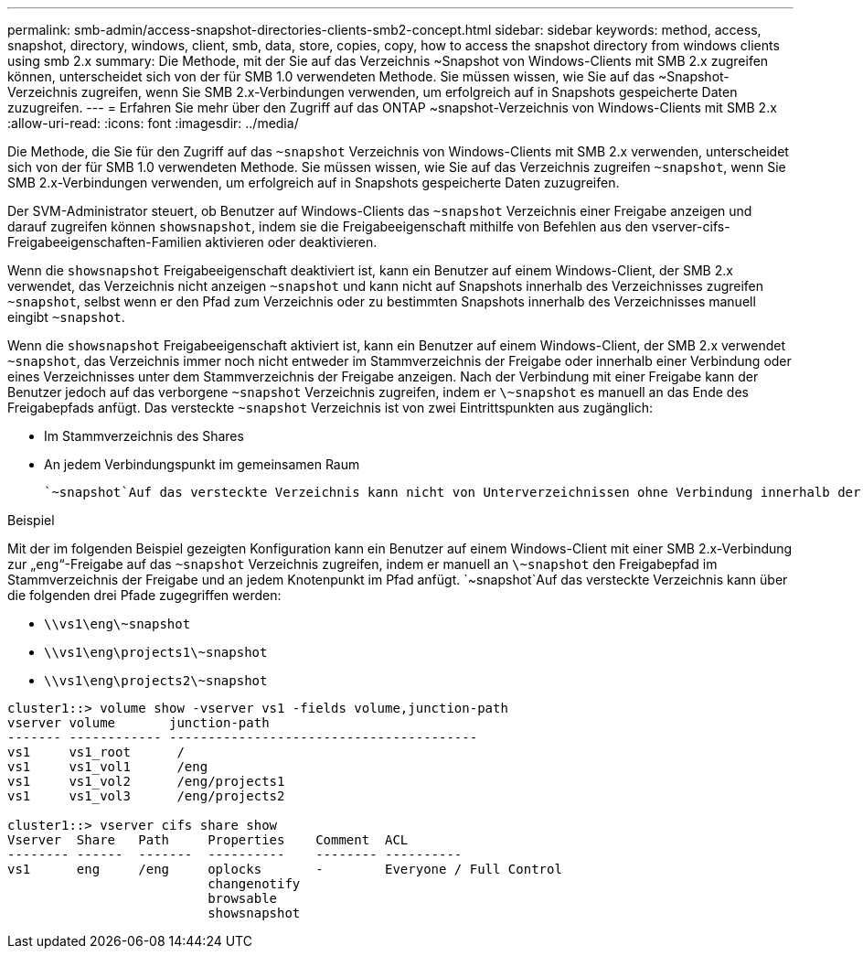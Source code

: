 ---
permalink: smb-admin/access-snapshot-directories-clients-smb2-concept.html 
sidebar: sidebar 
keywords: method, access, snapshot, directory, windows, client, smb, data, store, copies, copy, how to access the snapshot directory from windows clients using smb 2.x 
summary: Die Methode, mit der Sie auf das Verzeichnis ~Snapshot von Windows-Clients mit SMB 2.x zugreifen können, unterscheidet sich von der für SMB 1.0 verwendeten Methode. Sie müssen wissen, wie Sie auf das ~Snapshot-Verzeichnis zugreifen, wenn Sie SMB 2.x-Verbindungen verwenden, um erfolgreich auf in Snapshots gespeicherte Daten zuzugreifen. 
---
= Erfahren Sie mehr über den Zugriff auf das ONTAP ~snapshot-Verzeichnis von Windows-Clients mit SMB 2.x
:allow-uri-read: 
:icons: font
:imagesdir: ../media/


[role="lead"]
Die Methode, die Sie für den Zugriff auf das `~snapshot` Verzeichnis von Windows-Clients mit SMB 2.x verwenden, unterscheidet sich von der für SMB 1.0 verwendeten Methode. Sie müssen wissen, wie Sie auf das Verzeichnis zugreifen `~snapshot`, wenn Sie SMB 2.x-Verbindungen verwenden, um erfolgreich auf in Snapshots gespeicherte Daten zuzugreifen.

Der SVM-Administrator steuert, ob Benutzer auf Windows-Clients das `~snapshot` Verzeichnis einer Freigabe anzeigen und darauf zugreifen können `showsnapshot`, indem sie die Freigabeeigenschaft mithilfe von Befehlen aus den vserver-cifs-Freigabeeigenschaften-Familien aktivieren oder deaktivieren.

Wenn die `showsnapshot` Freigabeeigenschaft deaktiviert ist, kann ein Benutzer auf einem Windows-Client, der SMB 2.x verwendet, das Verzeichnis nicht anzeigen `~snapshot` und kann nicht auf Snapshots innerhalb des Verzeichnisses zugreifen `~snapshot`, selbst wenn er den Pfad zum Verzeichnis oder zu bestimmten Snapshots innerhalb des Verzeichnisses manuell eingibt `~snapshot`.

Wenn die `showsnapshot` Freigabeeigenschaft aktiviert ist, kann ein Benutzer auf einem Windows-Client, der SMB 2.x verwendet `~snapshot`, das Verzeichnis immer noch nicht entweder im Stammverzeichnis der Freigabe oder innerhalb einer Verbindung oder eines Verzeichnisses unter dem Stammverzeichnis der Freigabe anzeigen. Nach der Verbindung mit einer Freigabe kann der Benutzer jedoch auf das verborgene `~snapshot` Verzeichnis zugreifen, indem er `\~snapshot` es manuell an das Ende des Freigabepfads anfügt. Das versteckte `~snapshot` Verzeichnis ist von zwei Eintrittspunkten aus zugänglich:

* Im Stammverzeichnis des Shares
* An jedem Verbindungspunkt im gemeinsamen Raum


 `~snapshot`Auf das versteckte Verzeichnis kann nicht von Unterverzeichnissen ohne Verbindung innerhalb der Freigabe zugegriffen werden.

.Beispiel
Mit der im folgenden Beispiel gezeigten Konfiguration kann ein Benutzer auf einem Windows-Client mit einer SMB 2.x-Verbindung zur „`eng`“-Freigabe auf das `~snapshot` Verzeichnis zugreifen, indem er manuell an `\~snapshot` den Freigabepfad im Stammverzeichnis der Freigabe und an jedem Knotenpunkt im Pfad anfügt.  `~snapshot`Auf das versteckte Verzeichnis kann über die folgenden drei Pfade zugegriffen werden:

* `\\vs1\eng\~snapshot`
* `\\vs1\eng\projects1\~snapshot`
* `\\vs1\eng\projects2\~snapshot`


[listing]
----
cluster1::> volume show -vserver vs1 -fields volume,junction-path
vserver volume       junction-path
------- ------------ ----------------------------------------
vs1     vs1_root      /
vs1     vs1_vol1      /eng
vs1     vs1_vol2      /eng/projects1
vs1     vs1_vol3      /eng/projects2

cluster1::> vserver cifs share show
Vserver  Share   Path     Properties    Comment  ACL
-------- ------  -------  ----------    -------- ----------
vs1      eng     /eng     oplocks       -        Everyone / Full Control
                          changenotify
                          browsable
                          showsnapshot
----